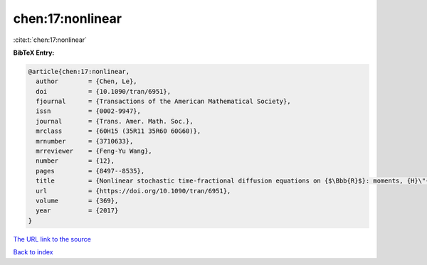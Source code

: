 chen:17:nonlinear
=================

:cite:t:`chen:17:nonlinear`

**BibTeX Entry:**

.. code-block:: bibtex

   @article{chen:17:nonlinear,
     author        = {Chen, Le},
     doi           = {10.1090/tran/6951},
     fjournal      = {Transactions of the American Mathematical Society},
     issn          = {0002-9947},
     journal       = {Trans. Amer. Math. Soc.},
     mrclass       = {60H15 (35R11 35R60 60G60)},
     mrnumber      = {3710633},
     mrreviewer    = {Feng-Yu Wang},
     number        = {12},
     pages         = {8497--8535},
     title         = {Nonlinear stochastic time-fractional diffusion equations on {$\Bbb{R}$}: moments, {H}\"{o}lder regularity and intermittency},
     url           = {https://doi.org/10.1090/tran/6951},
     volume        = {369},
     year          = {2017}
   }
`The URL link to the source <https://doi.org/10.1090/tran/6951>`_


`Back to index <../By-Cite-Keys.html>`_
